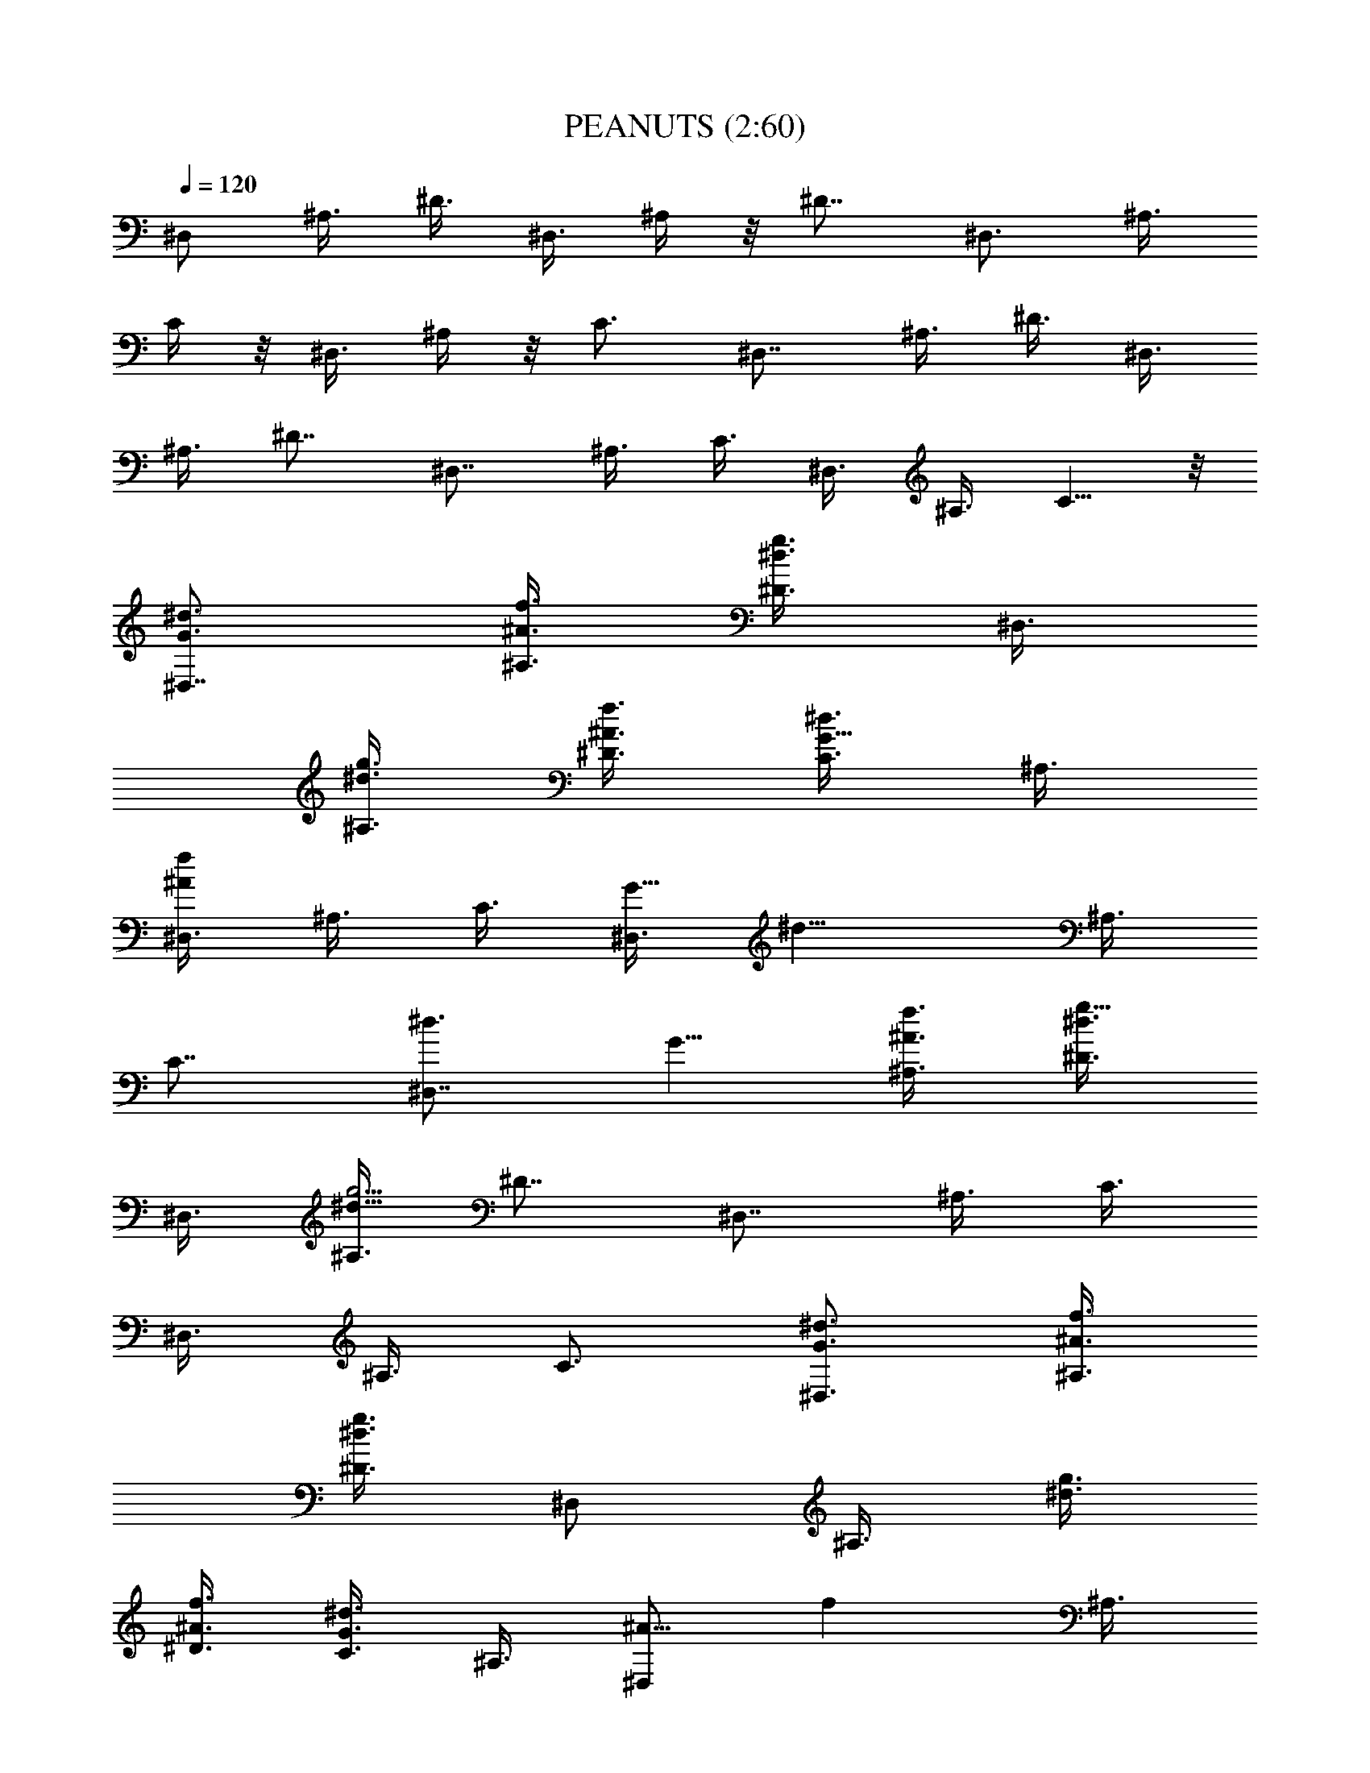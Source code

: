X:1
T:PEANUTS (2:60)
Z:Transcribed by LotRO MIDI Player:http://lotro.acasylum.com/midi
%  Original file:PEANUTS1.mid
%  Transpose:-5
L:1/4
Q:120
K:C
[^D,/2z3/8] ^A,3/8 ^D3/8 ^D,3/8 ^A,/4 z/8 [^D7/8z3/4] ^D,3/4 ^A,3/8
C/4 z/8 ^D,3/8 ^A,/4 z/8 [C3/4z5/8] [^D,7/8z3/4] ^A,3/8 ^D3/8 ^D,3/8
^A,3/8 [^D7/8z3/4] [^D,7/8z3/4] ^A,3/8 C3/8 ^D,3/8 ^A,3/8 C5/8 z/8
[^d3/4^D,7/8G3/4] [^A,3/8f3/8^A3/8] [^D3/8g3/8^d3/8] ^D,3/8
[^A,3/8g3/8^d3/8] [^D3/8f3/8^A3/8] [C3/8^d3/4G5/8] ^A,3/8
[^D,3/8^Afz/4] ^A,3/8 C3/8 [^D,3/8G11/8z/8] [^d11/8z/4] ^A,3/8
[C7/8z3/4] [^d3/4^D,7/8z/8] G5/8 [f3/8^A3/8^A,3/8] [^D3/8g5/8^d3/8]
^D,3/8 [^A,3/8g15/4^d31/8] [^D7/8z3/4] [^D,7/8z3/4] ^A,3/8 C3/8
^D,3/8 ^A,3/8 C3/4 [^D,3/4^d3/4G3/4] [^A,3/8f3/8^A3/8]
[^D3/8^d3/8g3/8z/4] [^D,/2z3/8] [^A,3/8z/8] [g3/8^d3/8z/4]
[^D3/8f3/8^A3/8] [C3/8^d3/4G3/4] ^A,3/8 [^D,/2^A9/8z/8] [fz/4] ^A,3/8
C3/8 [^D,3/8z/8] [G11/8^d5/4z/4] ^A,3/8 [C7/8z3/4] [^F,7/8z/8]
[^d5/4^A11/8z5/8] ^C,3/8 [^F3/4^F,3/8] [^F,3/8^A/4f3/8] z/8
[^C,3/8f31/8^A4] ^F,3/4 [^F,7/8z3/4] ^C,3/8 ^D,/4 z/8 ^F,3/8 ^C,3/8
^D,5/8 [^D,7/8^d3/2G3/2z3/4] ^A,3/8 ^D3/8 [^D,3/8f3/8^A3/8]
[^A,3/8f33/8^A33/8] ^D3/8 C3/8 ^A,3/8 ^D,3/8 ^A,3/8 C3/8 ^D,3/8
^A,3/8 C3/4 [^d3/4G3/4^D,7/8] [^A,3/8f3/8^A3/8] [g/4^d/4^D/4] z/8
^D,3/8 [^A,3/8^d3/8g3/8] [^A3/8^D3/4f3/8] [^d3/4G5/8z3/8]
[^D,7/8z3/8] [f^Az3/8] ^A,/4 z/8 [C3/8z/4] [^D,3/8^d11/8G3/2] ^A,3/8
C3/4 [^D,7/8^d3/4G3/4] [^A,3/8f3/8^A3/8] [^D3/8g3/8^d3/8] ^D,3/8
[^A,3/8g31/8^d33/8] ^D3/8 C3/8 ^A,3/8 ^D,3/8 ^A,3/8 C3/8 ^D,3/8
^A,3/8 C3/4 [^d3/4^D,7/8G7/8] [^A,3/8f3/8^A3/8] [^D3/8g3/8^d/4] z/8
^D,3/8 [^A,/4^d/4g3/8] [f3/8^A3/8z/8] [^D3/4z/4] [G3/4z/8] [^d/2z3/8]
[^D,3/4z/4] [f9/8^A9/8z3/8] ^A,3/8 z/8 [C3/8z/4] [^d3/2G3/2^D,3/8]
^A,3/8 C3/4 [^F,7/8^d5/4^A5/4z3/4] ^C,3/8 ^F,3/8 [^F,3/8f/4^A/4] z/8
[^C,3/8^A4f4] ^F,3/8 ^D,3/8 ^C,3/8 ^F,3/8 ^C,3/8 ^D,3/8 ^F,3/8 ^C,3/8
^D,3/4 [^d11/8G5/4^D,5/8] ^A,3/8 ^D,3/8 [^D,3/8f/4^A/4] z/8
[^A,3/8^A7/2z/8] [f7/2z/4] ^D,3/4 ^D,3/4 ^A,3/8 =C,3/8 ^D,3/8 ^A,3/8
C,5/8 z/8 [^D,3/8^D3/8^d3/8] [^g/4^G,3/8^d/4^G/4] z/8
[^G,3/8^d/4^G/4^g/4] z/8 [^g3/8^G,3/8^d/4^G3/8] [^A,3/8z/8]
[^a3/8=d3/8^A3/8] z/4 [^d/2z/8] [^a3/8] z3/8 c'/4 z/8 c'/4 [^d/2z/8]
[^a/4] z/4 c'3/8 z/8 c'/8 z/8 [^a/4z/8] [^d3/8] z/4 c'/4 z/8 c'/4 z/8
^a3/8 [^d3/8^D,3/8^D3/8] [^g3/8^G,3/8^d3/8^G3/8]
[^G,3/8^d3/8^G3/8^g3/8] [^g3/8^G,3/8^d/4^G3/8] z/8
[^A,3/8^a3/8=d3/8^A3/8] z3/8 [^a/2^d/2b/8] z/4 c'/4 z/8 c'/4 z/8
[^d3/8^a/4b/8] z/4 c'/4 z/8 c'/4 z/8 [^a/4^d/2b/8] z/4 c'/8 z/4 c'/4
z/8 ^a3/8 [^d3/8^D,3/8^D3/8] [^g/4^G,3/8^d/4^G/4] z/8
[^G,3/8^d/4^G/4^g/4] z/8 [^g3/8^G,3/8^d/4^G3/8] [^A,3/8z/8]
[^a3/8=d3/8^A3/8] z/4 [^a/8^d/2] [^a3/8] z/4 c'/4 z/8 c'/4 z/8
[^d/2^a/4z/8]  z/4 c'/4 z/8 c'/4 z/8 [^a/4^d/2z/8]  z/4 c'/4 z/8 c'/4
z/8 ^a3/8 ^A3/8 [^D,3/8^d43/8^a43/8] ^A,3/8 ^D3/8 ^D,3/8 ^A,3/8 ^D3/4
[^D,7/8z3/4] ^A,3/8 C3/8 ^D,3/8 ^A,3/8 [C3/4z5/8] [^D,7/8z/8]
[^d7/8=G5/8] [^A,3/8f3/8^A3/8] [^D3/8=g3/8z/8] ^d/4 ^D,3/8
[^A,3/8g/2^d3/8] [^D3/8f3/8^A3/8] [C3/8^d3/4G3/4] ^A,3/8
[^D,/2f9/8^A9/8z3/8] ^A,3/8 C3/8 [^D,3/8^d11/8G3/2] ^A,3/8 C3/4
[^d3/4G5/8^D,7/8] z/8 [f3/8^A3/8^A,3/8] [g/4^d3/8^D3/8] z/8 ^D,3/8
[^A,3/8g29/8^d31/8] ^D3/4 [^D,7/8z3/4] ^A,3/8 C3/8 ^D,/4 ^A,3/8 z/8
C5/8 [G3/4^D,7/8^d] [^A,3/8f3/8^A3/8] [^D3/8g/4^d3/8] z/8 ^D,3/8
[^A,3/8g/2^d3/8] [^D3/8f3/8^A3/8] [C3/8^d3/4G3/4] ^A,3/8
[^D,3/8f9/8^A9/8] ^A,3/8 C3/8 [^D,3/8^d5/4G3/2] ^A,3/8 C3/4
[^d5/4^A11/8^F,7/8z3/4] ^C,3/8 ^F,3/8 [^F,3/8f/4^A/4] z/8
[^C,3/8f31/8^A4] ^F,3/4 [^F,7/8z5/8] ^C,3/8 z/8 [^D,3/8z/4] ^F,3/8
^C,3/8 ^D,3/4 [^D,7/8^d3/2G3/2z3/4] ^A,3/8 ^D,3/8 [^D,3/8f/4^A3/8]
z/8 [^A,3/8f4^A33/8] ^D,3/8 =C,3/8 ^A,3/8 ^D,3/8 ^A,3/8 C,3/8 ^D,3/8
^A,3/8 C3/4 [^d5/4^A5/4^F,7/8z3/4] ^C,/4 z/8 ^F,/4 [^F,3/8f3/8^A3/8]
[^C,3/8f4^A33/8] ^F,7/8 [^F,3/4z5/8] ^C,3/8 ^D,3/8 ^F,3/8 ^C,3/8
^D,3/4 [^D,7/8^d3/2G3/2z3/4] ^A,3/8 ^D,3/8 [^D,3/8f/4^A/4] z/8
[^A,3/8f41/8^A41/8] ^D,3/8 =C,3/8 ^A,3/8 ^D,3/8 ^A,3/8 C,3/8 ^D,3/8
^A,/4 z/8 [C,3/4z5/8] [^D,39/8z3/2] [=d5/8f5/8] z/8 [f3/8d3/8]
[^a3/4f3/4z3/8] ^A3/8 [^A,3/8=D3/4d3/8^a3/8] [^A,9/8z3/8]
[D9/8d3/4^a3/4z3/8] =F,3/8 ^A,3/8 [d3/8f3/8^A,9/8z/8] D/8 z/8
[D/4^a/4f3/8] z/8 [F,3/8D5/8^a3/8d3/8] [^A,3/2z3/8] [D/2^a/2d/2] z/4
[F,3/8f5/8d3/4D/2] ^A,3/8 [^A,D/4f3/8^a/4] z/8 [D3/8^a3/8d3/8]
[F,/4^C/4] [^G,3/2=C3/4z/8] [c'3/8^g3/8] z/4 [C9/8^g3/4c'3/4z3/8]
^D,3/8 ^G,3/8 [C3/8^d3/8c3/8^G,9/8] [C3/8^g/4^d3/8] z/8
[^D,3/8C5/4^g3/8c'3/8] [^G,3/2z3/8] [^g5/8c'5/8] z/8
[^D,3/8C3/4^d3/4c3/4] [^G,3/4z3/8] [C/4^g3/8^d3/8] z/8
[^G,3/4c'3/8^g3/8C3/8] C3/8 [=G,3/2B,3z3/8] B3/8 =d3/8 [=g3/8=D,3/8]
[G,3/8b3/8] [G,9/8d3/8] g3/8 [D,3/8b3/8] [^G,11/8C23/8z3/8] ^d3/8
^g3/8 [^D,3/8c'3/8z/4] [^G,3/8^a3/8] [^g3/8^G,9/8] =d3/8 [^D,3/8f3/8]
[^A,3/8^a/2] [d3/2^A,3/4] ^A,3/8 ^A,3/8 [^A,9/8z/8] ^a/2 z/8
[F,3/8^a/4] z/8 [^A,3/8^a/2d3/8] [^A,3/4z3/8] [d3/8^a3/8]
[^A,3/8^a/2^d/2] ^A,3/8 [^d/8^a/4^A,9/8] z/4 [^a3/8^d3/8] F,3/8
[^A,3/8^a/8=d/4] z/4 [^A,3/4^a/4d/4] z/8 [^a3/8d3/8] ^A,3/8
[^A,3/8^d/4^a/8] z/4 [^A,^d/4^a/8] z/8 [^a/2^d/2z3/8] F,3/8
[^A,3/8=d/4^a/4] z/8 [^a/4d/4^A,3/4] z/8 [^a/2d/2z3/8] ^A,3/8
[^A,3/8^a/4^d/4] z/8 [^A,9/8^a/4^d/4] z/8 [^a3/8^d3/8] F,3/8 ^G,3/8
[^G,3/4z/8] [c/2^g/2] z/8 [^d3/8^a3/8^G,3/8] [^G,3/8z/8]
[^g/2c'/2z/4] [^G,9/8z/4] [^c5/8^a5/8z/2] [^D,3/8z/8] [^g5/8c'5/8z/4]
^G,3/8 [^G,3/4z/8] [^a/2^d/2] z/8 [^g5/8=c5/8^G,3/8] ^G,3/8
[^G,9/8^d3/8^a3/8] [c7/8^g7/8z3/8] ^D,3/8 [=G,11/8z3/8] [B3/8z/4]
[=d/2z3/8] [=D,3/8=g/2] [G,/2b/2z3/8] [d/2z/8] [G,z/4] [g/2z3/8]
[D,3/8b5/8] [^G,3/2z3/8] [^d/2z3/8] ^g3/8 [^D,3/8c'3/8] [^G,3/8^a3/8]
[^G,9/8^g3/8] ^d3/8 [^D,3/8e/2] [=A,3/2^c3/4] [e3/4z3/8] [^c/8E,3/8]
z/4 [A,3/8=a3/8] [A,9/8^c/8] z/4 e3/8 [E,3/8a/4] z/8 [^A,11/8^a3/4]
=d3/8 [F,/4^a3/8] [^A,3/4f/2z3/8] [d5/8z3/8] [^A,3/4^a/2z3/8] ^A3/8
[^D,3/4^d15/8G3/8] [^A,3/8f3/8^A3/8] [^D,3/8^D3/8=g/4] z/8 ^D,3/8
[^D,3/4^A,3/8g/2] [^D3/8f3/8^A3/8] [^D,3/4C3/8^d5/8G3/4] ^A,3/8
[^D,3/4f9/8^A9/8z3/8] ^A,3/8 [^D,3/8C3/8] [^D,3/8^d11/8G3/2]
[^D,3/4^A,3/8] [C3/4z3/8] ^D,3/8 [^d3/4G5/8^D,3/8] [^D,3/4z3/8]
[^A,3/8f3/8^A3/8] [^D,3/8g/4^d3/8^D/4] z/8 ^D,3/8
[^D,3/4^A,3/8g29/8^d31/8] [^D3/4z3/8] ^D,/4 ^D,3/8 [^D,3/4z3/8]
^A,3/8 [^D,3/8z/8] C/4 ^D,3/8 [^D,3/4^A,3/8] [C3/4z3/8] ^D,3/8
[^D,3/8^d7/8G3/4] [^D,3/4z3/8] [^A,3/8f3/8^A3/8]
[^D,3/8^D3/8g/4^d3/8] z/8 ^D,3/8 [^D,3/4^A,3/8g/2^d3/8]
[^D3/8f/4^A3/8] z/8 [^D,3/4C3/8^d/2G3/4] ^A,3/8 [^D,3/4f^Az3/8]
^A,3/8 [^D,3/8C3/8] [^D,3/8^d5/4G3/2] [^D,3/4^A,3/8] [C3/4z3/8]
[^D,3/4z3/8] [^d5/4^A5/4z3/8] [^F,5/8z3/8] ^C,/4 ^F,/8 [^F,5/8z/4]
[f3/8^A3/8] [^F,3/8^C,3/8f4^A33/8] ^F,3/8 ^F,3/4 [^F,3/4z3/8] ^C,3/8
[^F,3/4^D,3/8] z3/8 [^F,3/4^C,3/8] [^D,3/4z3/8] [^F,3/4z3/8]
[^d3/2G3/2z3/8] [^D,3/4z3/8] ^A,3/8 [^D,3/4z3/8] [f/4^A/4] z/8
[^D,3/8^A,3/8f4^A4] ^D,3/8 [^D,3/4=C,3/8] ^A,3/8 [^D,3/4z3/8] ^A,3/8
[^D,3/4C,3/8] z3/8 [^D,5/8^A,/4] z/8 [C3/4z/4] [^D,3/4z3/8]
[^d11/8^A11/8z3/8] [^F,3/4z3/8] ^C,3/8 [^F,3/4z3/8] [f3/8^A/4] z/8
[^F,3/8^C,3/8f4^A33/8] ^F,3/8 ^F,3/4 [^F,3/4z3/8] ^C,3/8
[^F,3/4^D,3/8] z3/8 [^F,3/4^C,3/8] [^D,5/8z3/8] [^F,3/4z3/8]
[^d3/2G11/8z3/8] [^D,3/4z3/8] ^A,3/8 [^D,3/4z3/8] [f/4^A/4] z/8
[^D,3/8^A,3/8f25/4^A11/2] ^D,3/8 [^D,5/8=C,3/8] ^A,/4 z/8 [^D,5/8z/4]
^A,3/8 [^D,3/4C,3/8] z3/8 [^D,3/4^A,3/8] [C,3/4z3/8] ^D,3/4
[^D,3z3/2] ^a/2 z/4 ^a3/8 z3/8 [^A,3/4=F/4=D/4=d/2] z/2 [=D,3/4d/2]
z/4 [^D,3/4^a/2z3/8] f3/8 [E,3/4d/2] z/4 [=F,3/4^G/8F/8f11/8] z5/8
[=G,3/4z3/8] [^a/2z/8] [F/8^G/8] [^G,3/4z/8] [d3/4z5/8] [^A,3/4^g3/4]
[^G,7/8c'/2] z/4 [^D,3/4c'/2] z/4 [^G,3/4^g5/8^F/4^G/4] z/4
[^d7/4z/4] C,3/4 [^D,3/4^F/4^G/4] z/2 [C,3/4z/2] [=g/4^F/8^G/8] z/8
[^a/4^G,3/4z/8] b/4 c'/4 [^c/4z/8] [=D,3/4z/8] =d/4 g/4 ^a/8
[=G,3/4b3/2] B,3/4 [D,3/4=G/8^D/8c'3/8] z/4 [^g3/8z/4] [G,3/4^d3/4]
[^G,3/4^g5/8] z/8 [C,7/8e/2] f/4 [^D,3/4^G/4=F/4f/2] z/4 ^d/4
[C,3/4=d/2] f/4 [^A,3/4^a/2] [d3/8z/4] [F,3/4^a/2] [d19/8z/4]
[=G,3/4z/2] [=D/4^G/4] ^C,3/4 [=D,3/4D/8^G/4] z5/8 [^A,3/4z3/8]
[^G/4D/4] [c'/4z/8] [^c3/8=A,3/4f9/8d9/8] z3/8 ^A,3/4
[F,5/8^G/8D/8d/2f5/8] z/2 [c'/2D,3/4] z/8 [^G/8D/8]
[c'/4^A,3/4f11/8d3/8z/8] ^c/4 [dz3/8] =C,3/4 [D,3/4f5/8d5/8]
[D/8^G/8] [c'/4C,3/4] z/8 [c'/4z/8] [fd/8^c/4] [dz/8] [^A,3/4^G/4D/4]
z/8 c'3/8 [^a3/8=A,3/4] =g3/8 [^G,3/4^D/8^G/8f/2] z3/8 [^f3/8z/4]
[^D,3/4=f/4] ^d/4 [^G/8^D/8^a3/8] z/8 [^G,3/4^f/4] ^d/2 [^D,3/4^f3/8]
^g3/8 [=G,3/4F/8C/8=g/4] z/8 ^g/8 z/8 c'/4 [B,5/8^d/4] ^g/4
[c'/8F/8C/8] [^g/4z/8] [=D,3/4z/8] ^d/4 c'/4 [G,3/4^a/4] b/4 c'/8
^c/8 [^G,3/4B,/4=G/4=d3/4] z3/8 [=g3/4z/8] [=G,3/4z/2] [B,/4G/4z/8]
[^a/8b7/8] B,3/4 [D,3/4g/2] [^d3/8z/4] [^G,3/4C/4=c3/4] z/2
[C,3/4c'/2] [^a/4C/4^G,/4] [^g3/8=G,3/4] e3/8 [F,5/8=a3/8] ^c3/8
[A,3/4E/8e5/8] z5/8 [E,3/4^c3/8] [a3/8z/8] [E/8A,/8] z/8 [^C,3/4e3/8]
=f3/8 [A,5/8^a3/8] =d/4 [^A,3/4F/4c'3/4] z/8 [^a/2z3/8]
[F,3/4f/2z3/8] [d3/4z/8] [F/4^A,/4] [D,3/4^a3/4z3/8] [f/2z/8]
[F/8^A,/8] z/8 [^A,3/4d/2z3/8] [^A/2z3/8] [^D,3/4^dG3/8]
[^A,3/8f3/8^A3/8] [^D,3/8^D3/8=g3/8] ^D,3/8 [^D,3/4^A,3/8g/2^d3/8]
[^D3/8f3/8^A3/8] [^D,3/4C3/8^d5/8G3/4] ^A,3/8 [^D,3/4f9/8^Az3/8]
^A,3/8 [^D,3/8C3/8] [^D,3/8^d11/8G3/2] [^D,3/4^A,3/8] [C3/4z3/8]
^D,3/8 [^d3/4G5/8^D,3/8] [^D,5/8z3/8] [^A,/4f/4^A/4]
[^D,3/8g3/8^d3/8z/8] [^D3/8z/4] ^D,3/8 [^D,3/4^A,3/8g15/4^d4]
[^D7/8z3/8] ^D,/2 ^D,/4 [^D,3/4z3/8] ^A,3/8 [^D,3/8C3/8] ^D,3/8
[^D,3/4^A,3/8] [C3/4z3/8] ^D,3/8 [^D,3/8^d7/8G3/4] [^D,3/4z3/8]
[^A,3/8f/4^A3/8] z/8 [^D,3/8^D3/8g/4^d3/8] z/8 ^D,3/8
[^D,3/4^A,3/8g/2^d3/8] [^D3/8f/4^A3/8] z/8 [^D,3/4C3/8^d3/8G3/4]
^A,3/8 [^D,3/4f^A9/8z3/8] ^A,3/8 [^D,3/8C3/8] [^D,3/8^d5/4G11/8]
[^D,5/8^A,/4] z/8 [C3/4z/4] [^D,3/4z3/8] [^d11/8^A11/8z3/8]
[^F,3/4z3/8] ^C,3/8 [^F,3/4z3/8] [f3/8^A/4] z/8
[^F,3/8^C,3/8f4^A33/8] ^F,3/8 ^F,3/4 [^F,3/4z3/8] ^C,3/8
[^F,3/4^D,3/8] z3/8 [^F,3/4^C,3/8] [^D,5/8z3/8] [^F,3/4z3/8]
[^d3/2G11/8z3/8] [^D,3/4z3/8] ^A,3/8 [^D,3/4z3/8] [f/4^A/4] z/8
[^D,3/8^A,3/8f4^A4] ^D,3/8 [^D,5/8=C,3/8] ^A,/4 z/8 [^D,5/8z/4]
^A,3/8 [^D,3/4C,3/8] z3/8 [^D,3/4^A,3/8] z/8 [C3/4z/4] [^D,3/4z3/8]
[^d11/8^A11/8z3/8] [^F,3/4z3/8] ^C,3/8 [^F,3/4z3/8] [f3/8^A/4] z/8
[^F,3/8^C,3/8f4^A33/8] ^F,3/8 ^F,3/4 [^F,3/4z3/8] ^C,3/8
[^F,3/4^D,3/8] z3/8 [^F,3/4^C,3/8] [^D,5/8z3/8] [^F,3/4z3/8]
[^d3/2G11/8z3/8] [^D,3/4z3/8] ^A,3/8 [^D,5/8z/4] [f3/8^A3/8]
[^D,3/8^A,3/8f33/8^A33/8] ^D,3/8 [^D,3/4=C,3/8] ^A,3/8 [^D,3/4z3/8]
^A,3/8 [^D,3/4C,3/8] z3/8 [^D,3/4^A,3/8] [C,7/8z3/8] ^D,3/8 ^D,3/8
[^D,3/4z3/8] ^A,3/8 [^D,3/8^D3/8] ^D,3/8 [^D,3/4^A,3/8] [^D7/8z3/8]
^D,3/8 ^D,3/8 [^D,3/4z3/8] ^A,3/8 [^D,3/8C3/8] ^D,3/8 [^D,5/8^A,3/8]
[C3/4z/4] ^D,3/8 ^D,3/8 [^D,3/4z3/8] ^A,3/8 [^D,3/8^D3/8] ^D,3/8
[^D,3/4^A,3/8] [^D7/8z3/8] ^D,3/8 ^D,3/8 [^D,3/4z3/8] ^A,3/8
[^D,3/8C3/8] ^D,3/8 [^D,3/4^A,3/8] [C5/8z3/8] ^D,3/8 [^D,27/8z3/4]
G3/8 ^A3/8 ^d3/8 ^d3/8 f3/8 g/4 z/8 g/4 z/8 [^a/4f/4] [^d3/8g3/8]
[^a3/8g3/8] [g3/8^g3/8] [^d3/4=g3/4] [^a3/8f3/8] [g3/8^d3/8]
[^D,3/4^a9/8f9/8z3/8] ^A,3/8 [^D,3/8^D3/8] [^D,3/8g9/2^d9/2]
[^D,3/4^A,3/8] [^D7/8z3/8] ^D,3/8 ^D,3/8 [^D,3/4z3/8] ^A,3/8
[^D,3/8C3/8] ^D,3/8 [^D,3/4^A,3/8] [C3/4z3/8] ^D,3/8
[^D,3/8^a3/2f3/2] [^D,3/4z3/8] ^A,3/8 [^D,3/8^D3/8]
[^D,/4g35/8^d35/8] [^D,3/4^A,3/8] [^D7/8z3/8] ^D,3/8 ^D,3/8
[^D,3/4z3/8] ^A,3/8 [^D,3/8C3/8] ^D,3/8 [^D,3/4^A,3/8] [C3/4z3/8]
^D,3/8 [^D,3/8^a3/2f3/2] [^D,3/4z3/8] ^A,3/8 [^D,3/8^D3/8]
[^D,3/8g3/8^d47/8] [^D,3/4^A,3/8g21/4] [^D7/8z3/8] ^D,3/8 ^D,3/8
[^D,3/4z3/8] ^A,3/8 [^D,3/8C3/8] ^D,3/8 [^D,3/4^A,3/8] [C3/4z3/8]
^D,/4 ^D,39/8 